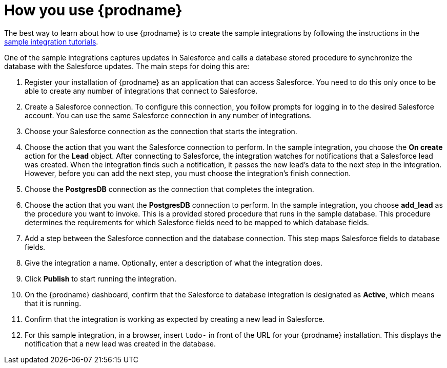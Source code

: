 [id='how-you-use']
= How you use {prodname} 

The best way to learn about how to use {prodname} is to create the sample
integrations by following the instructions in the
https://access.qa.redhat.com/documentation/en-us/red_hat_jboss_fuse/7.0-tp/html-single/ignite_sample_integration_tutorials/[sample integration tutorials].

One of the sample integrations captures updates in Salesforce and
calls a database stored procedure to synchronize the database with the
Salesforce updates. The main steps for doing this are:

. Register your installation of {prodname} as an application that can access
Salesforce. You need to do this only once to be able to create any number of 
integrations that connect to Salesforce. 

. Create a Salesforce connection. To configure this connection, you follow
prompts for logging in to the desired Salesforce account. You can use 
the same Salesforce connection in any number of integrations. 

. Choose your Salesforce connection as the connection that starts the
integration. 

. Choose the action that you want the Salesforce connection to perform. In 
the sample integration, you choose the *On create* action for the
*Lead* object. After connecting to Salesforce, the integration watches for
notifications that a Salesforce lead was created. When the integration
finds such a notification, it passes the new lead's data to the next
step in the integration. However, before you can add the next step, you
must choose the integration's finish connection. 

. Choose the *PostgresDB* connection as the connection that completes
the integration. 

. Choose the action that you want the *PostgresDB* connection to perform. 
In the sample integration, you choose *add_lead* as the procedure
you want to invoke. This is a provided stored procedure that runs in 
the sample database. This procedure determines the requirements
for which Salesforce fields need to be mapped to which database fields. 

. Add a step between the Salesforce connection and the database connection. 
This step maps Salesforce fields to database fields. 

. Give the integration a name. Optionally, enter a description of what
the integration does. 

. Click *Publish* to start running the integration. 

. On the {prodname} dashboard, confirm that the Salesforce to database 
integration is designated as *Active*, which means that it is running.

. Confirm that the integration is working as expected by creating a new
lead in Salesforce. 

. For this sample integration, in a browser, insert `todo-` in 
front of the URL for your {prodname} installation. This displays the 
notification that a new lead was created in the database. 
